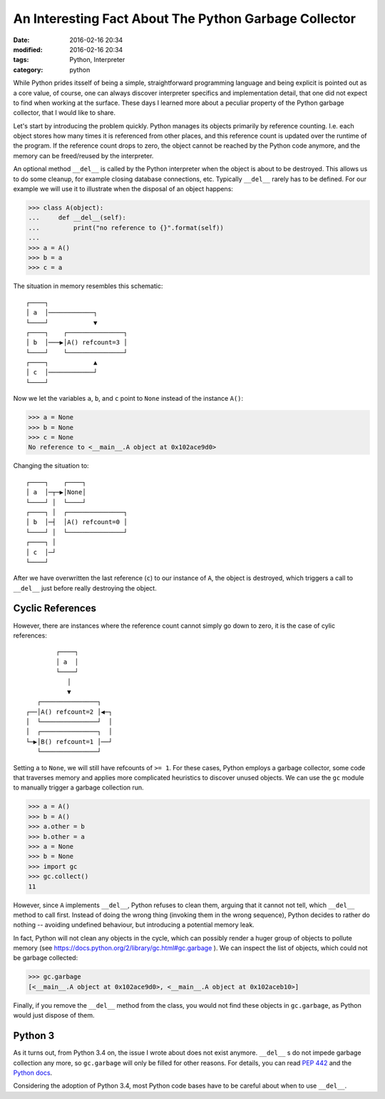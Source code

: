 ======================================================
An Interesting Fact About The Python Garbage Collector
======================================================

:date: 2016-02-16 20:34
:modified: 2016-02-16 20:34
:tags: Python, Interpreter
:category: python

While Python prides itsself of being a simple, straightforward programming
language and being explicit is pointed out as a core value, of course, one
can always discover interpreter specifics and implementation detail, that
one did not expect to find when working at the surface. These days I learned
more about a peculiar property of the Python garbage collector, that I would
like to share.

Let's start by introducing the problem quickly. Python manages its objects
primarily by reference counting. I.e. each object stores how many times it
is referenced from other places, and this reference count is updated over
the runtime of the program. If the reference count drops to zero, the object
cannot be reached by the Python code anymore, and the memory can be
freed/reused by the interpreter.

An optional method ``__del__`` is called by the Python interpreter when the
object is about to be destroyed. This allows us to do some cleanup, for
example closing database connections, etc. Typically ``__del__`` rarely has
to be defined. For our example we will use it to illustrate when the disposal of an object happens:

.. code-block:: python

   >>> class A(object):
   ...     def __del__(self):
   ...         print("no reference to {}".format(self))
   ...
   >>> a = A()
   >>> b = a
   >>> c = a

The situation in memory resembles this schematic::

	┌────┐
	│ a  │────────────┐
	└────┘            ▼
	┌────┐    ┌───────────────┐
	│ b  │───▶│A() refcount=3 │
	└────┘    └───────────────┘
	┌────┐            ▲
	│ c  │────────────┘
	└────┘

Now we let the variables ``a``, ``b``, and ``c`` point to ``None`` instead
of the instance ``A()``:

.. code-block:: python

   >>> a = None
   >>> b = None
   >>> c = None
   No reference to <__main__.A object at 0x102ace9d0>

Changing the situation to::

	┌────┐    ┌────┐
	│ a  │─┬─▶│None│
	└────┘ │  └────┘
	┌────┐ │  ┌───────────────┐
	│ b  │─┤  │A() refcount=0 │
	└────┘ │  └───────────────┘
	┌────┐ │
	│ c  │─┘
	└────┘


After we have overwritten the last reference (``c``) to our instance of
``A``, the object is destroyed, which triggers a call to ``__del__`` just
before really destroying the object.

Cyclic References
-----------------

However, there are instances where the reference count cannot simply go down
to zero, it is the case of cylic references::

          ┌────┐
          │ a  │
          └────┘
             │
             ▼
     ┌───────────────┐
  ┌──│A() refcount=2 │◀─┐
  │  └───────────────┘  │
  │  ┌───────────────┐  │
  └─▶│B() refcount=1 │──┘
     └───────────────┘

Setting ``a`` to ``None``, we will still have refcounts of ``>= 1``. For
these cases, Python employs a garbage collector, some code that traverses
memory and applies more complicated heuristics to discover unused objects.
We can  use the ``gc`` module to manually trigger a garbage collection run.

.. code-block:: python

   >>> a = A()
   >>> b = A()
   >>> a.other = b
   >>> b.other = a
   >>> a = None
   >>> b = None
   >>> import gc
   >>> gc.collect()
   11

However, since ``A`` implements ``__del__``, Python refuses to clean them,
arguing that it cannot not tell, which ``__del__`` method to call first.
Instead of doing the wrong thing (invoking them in the wrong sequence),
Python decides to rather do nothing -- avoiding undefined behaviour, but introducing a potential memory leak.

In fact, Python will not clean any objects in the cycle, which can possibly
render a huger group of objects to pollute memory (see
https://docs.python.org/2/library/gc.html#gc.garbage ). We can inspect the
list of objects, which could not be garbage collected:

.. code-block:: python

   >>> gc.garbage
   [<__main__.A object at 0x102ace9d0>, <__main__.A object at 0x102aceb10>]

Finally, if you remove the ``__del__`` method from the class, you would not
find these objects in ``gc.garbage``, as Python would just dispose of them.

Python 3
--------

As it turns out, from Python 3.4 on, the issue I wrote about does not exist
anymore. ``__del__`` s do not impede garbage collection any more, so
``gc.garbage`` will only be filled for other reasons. For details, you can
read `PEP 442 <https://www.python.org/dev/peps/pep-0442/>`_ and the `Python docs <https://docs.python.org/3.5/library/gc.html#gc.garbage>`_.

Considering the adoption of Python 3.4, most Python code bases have to be
careful about when to use ``__del__``.
